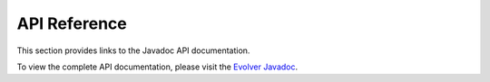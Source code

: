 .. _api_reference:

API Reference
=============

This section provides links to the Javadoc API documentation.

To view the complete API documentation, please visit the `Evolver Javadoc <_static/javadoc/index.html>`_.

